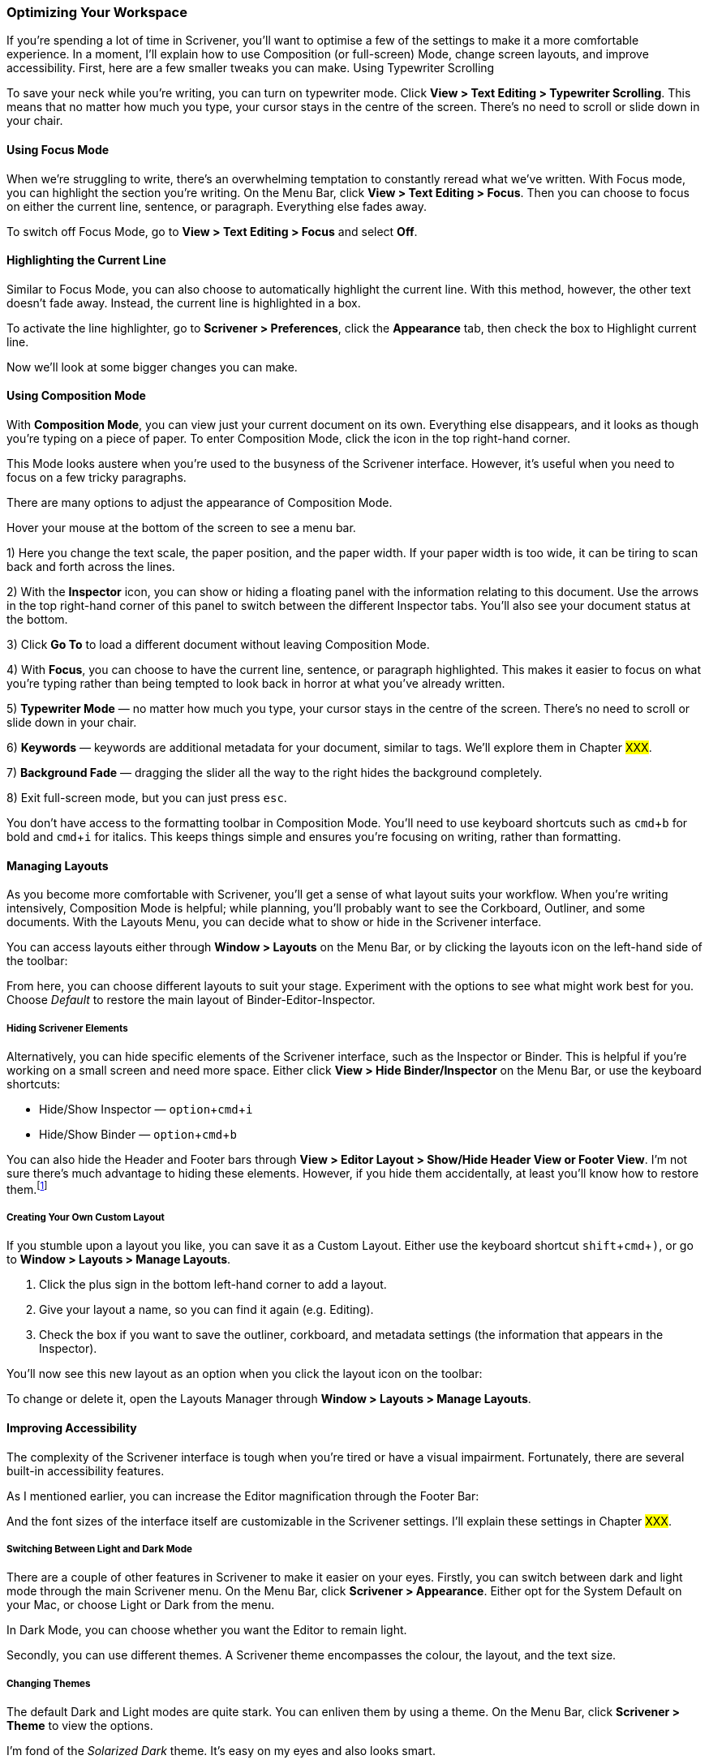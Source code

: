 :experimental:

=== Optimizing Your Workspace

If you’re spending a lot of time in Scrivener, you’ll want to optimise a few of the settings to make it a more comfortable experience. In a moment, I’ll explain how to use Composition (or full-screen) Mode, change screen layouts, and improve accessibility. First, here are a few smaller tweaks you can make.
Using Typewriter Scrolling

To save your neck while you’re writing, you can turn on typewriter mode. Click *View > Text Editing > Typewriter Scrolling*. This means that no matter how much you type, your cursor stays in the centre of the screen. There’s no need to scroll or slide down in your chair.

==== Using Focus Mode

When we’re struggling to write, there’s an overwhelming temptation to constantly reread what we’ve written. With Focus mode, you can highlight the section you’re writing. On the Menu Bar, click *View > Text Editing > Focus*. Then you can choose to focus on either the current line, sentence, or paragraph. Everything else fades away.

[screenshot: Focus mode - show highlighted text ]

To switch off Focus Mode, go to *View > Text Editing > Focus* and select *Off*. 

==== Highlighting the Current Line

Similar to Focus Mode, you can also choose to automatically highlight the current line. With this method, however, the other text doesn’t fade away. Instead, the current line is highlighted in a box.

[screenshot: Show line highlighting ]

To activate the line highlighter, go to *Scrivener > Preferences*, click the *Appearance* tab, then check the box to Highlight current line.

[screenshot: Appearance tab showing checkbox ]

Now we’ll look at some bigger changes you can make.

==== Using Composition Mode

With *Composition Mode*, you can view just your current document on its own. Everything else disappears, and it looks as though you’re typing on a piece of paper. To enter Composition Mode, click the icon in the top right-hand corner. 

[screenshot: Show Composition Mode icon ]

This Mode looks austere when you’re used to the busyness of the Scrivener interface. However, it’s useful when you need to focus on a few tricky paragraphs.

There are many options to adjust the appearance of Composition Mode.

Hover your mouse at the bottom of the screen to see a menu bar.

[screenshot: Composition Mode menu bar ]

1) Here you change the text scale, the paper position, and the paper width. If your paper width is too wide, it can be tiring to scan back and forth across the lines.

2) With the *Inspector* icon, you can show or hiding a floating panel with the information relating to this document. Use the arrows in the top right-hand corner of this panel to switch between the different Inspector tabs. You’ll also see your document status at the bottom.

3) Click *Go To* to load a different document without leaving Composition Mode.

4) With *Focus*, you can choose to have the current line, sentence, or paragraph highlighted. This makes it easier to focus on what you’re typing rather than being tempted to look back in horror at what you’ve already written.

5) *Typewriter Mode* —  no matter how much you type, your cursor stays in the centre of the screen.  There’s no need to scroll or slide down in your chair.

6) *Keywords* — keywords are additional metadata for your document, similar to tags. We’ll explore them in Chapter #XXX#.

7) *Background Fade* — dragging the slider all the way to the right hides the background completely. 

8) Exit full-screen mode, but you can just press kbd:[esc].

You don’t have access to the formatting toolbar in Composition Mode. You’ll need to use keyboard shortcuts such as kbd:[cmd + b] for bold and kbd:[cmd + i] for italics. This keeps things simple and ensures you’re focusing on writing, rather than formatting.

==== Managing Layouts

As you become more comfortable with Scrivener, you’ll get a sense of what layout suits your workflow. When you’re writing intensively, Composition Mode is helpful; while planning, you’ll probably want to see the Corkboard, Outliner, and some documents. With the Layouts Menu, you can decide what to show or hide in the Scrivener interface.

You can access layouts either through *Window > Layouts* on the Menu Bar, or by clicking the layouts icon on the left-hand side of the toolbar:

[screenshot: Show layouts icon on toolbar ]

From here, you can choose different layouts to suit your stage. Experiment with the options to see what might work best for you. Choose _Default_ to restore the main layout of Binder-Editor-Inspector.

===== Hiding Scrivener Elements

Alternatively, you can hide specific elements of the Scrivener interface, such as the Inspector or Binder. This is helpful if you’re working on a small screen and need more space. Either click *View > Hide Binder/Inspector* on the Menu Bar, or use the keyboard shortcuts:

* Hide/Show Inspector — kbd:[option + cmd + i]
* Hide/Show Binder — kbd:[option + cmd + b]

You can also hide the Header and Footer bars through *View > Editor Layout > Show/Hide Header View or Footer View*. I’m not sure there’s much advantage to hiding these elements. However, if you hide them accidentally, at least you’ll know how to restore them.footnote:[My cat once managed to turn Scrivener upside down. It was very difficult to fix the problem, mainly because everything was upside down.]

===== Creating Your Own Custom Layout

If you stumble upon a layout you like, you can save it as a Custom Layout. Either use the keyboard shortcut kbd:[shift + cmd + )], or go to *Window > Layouts > Manage Layouts*.

[screenshot: Layouts popup window; show plus sign ]

. Click the plus sign in the bottom left-hand corner to add a layout.
. Give your layout a name, so you can find it again (e.g. Editing).
. Check the box if you want to save the outliner, corkboard, and metadata settings (the information that appears in the Inspector).

You’ll now see this new layout as an option when you click the layout icon on the toolbar:

[screenshot: Show newly created layout on list. ]

To change or delete it, open the Layouts Manager through *Window > Layouts > Manage Layouts*.

==== Improving Accessibility

The complexity of the Scrivener interface is tough when you’re tired or have a visual impairment. Fortunately, there are several built-in accessibility features.

As I mentioned earlier, you can increase the Editor magnification through the Footer Bar:

[screenshot: Footer bar - text magnification ]

And the font sizes of the interface itself are customizable in the Scrivener settings. I’ll explain these settings in Chapter #XXX#.

===== Switching Between Light and Dark Mode

There are a couple of other features in Scrivener to make it easier on your eyes. Firstly, you can switch between dark and light mode through the main Scrivener menu. On the Menu Bar, click *Scrivener > Appearance*. Either opt for the System Default on your Mac, or choose Light or Dark from the menu.

[screenshot: Appearance options ]

In Dark Mode, you can choose whether you want the Editor to remain light.

Secondly, you can use different themes. A Scrivener theme encompasses the colour, the layout, and the text size.

===== Changing Themes

The default Dark and Light modes are quite stark. You can enliven them by using a theme.  On the Menu Bar, click *Scrivener > Theme* to view the options.

[screenshot: Show Theme options ]

I’m fond of the _Solarized Dark_ theme. It’s easy on my eyes and also looks smart.

You can download additional themes by searching online for Scrivener themes. Currently, there’s no central repository. When you find one you like, download it, then click *Scrivener > Theme > Import Themes* on the Menu Bar and navigate to where you saved the file.

To customize any existing Scrivener theme, click *Scrivener > Preferences > Appearance* on the Menu Bar.. We’ll explore these settings further in Chapter #XXX#.

==== Using Voice Features

If you’re visually impaired or have problems with motor skills, Scrivener’s voice features can help you.

===== Dictation 

Scrivener makes use of the MacOS dictation system. Assuming you have an external microphone, you can speak words aloud and have them turned into editable text in the current Scrivener editor. 

You’ll find the settings under *System Preferences > Keyboard* on your Mac. From here, you can select a microphone, set your language, and create a keyboard shortcut. In this example, I enter dictation mode after pressing the Control key twice.

[screenshot: Dictations settings in System Preferences ]

Alternatively, navigate to *Edit > Start Dictation* on the Menu Bar. A tiny microphone window pops up to show that the system is ready.  

[screenshot: tiny microphone window ]

The precise features available depends on the version of your Mac’s hardware and operating system. For more information, https://support.apple.com/en-gb/guide/mac-help/mh40584/mac[take a look at the help pages].

To add punctuation, say the name of the punctuation mark, for example “comma”. You can also say “new line” or “new paragraph” to break up your text.  For a full list of commands, see the https://support.apple.com/en-gb/guide/mac-help/mh40695/12.0/mac/12.0[Apple support pages].

Dictation tools are never 100% accurate. You’ll need to spend time experimenting and practising. I find it helps to enunciate more than feels comfortable, so it’s best done when you’re alone.

If you’re using a third-party dictation tool like Dragon or Otter, it’s easiest to dictate outside Scrivener, then copy and paste your text. Because Scrivener is autosaving (and possibly syncing with Dropbox), this can interrupt the flow and make the process juddery.

===== Text-to-Speech

Scrivener also makes use of the MacOS built-in screenreader. To hear your words read aloud, on the Menu Bar click *Edit > Speech > Start Speaking*. The active Editor is used as the source text, starting at your cursor. If you’ve highlighted a section of text, only this selection will be read.

To adjust the settings, including the voice and speed, go to the Accessibility pane under System Preferences on your Mac. Here, you can also configure a keyboard shortcut to enter text-to-speech mode.

[screenshot: Voice settings under System Preferences; keyboard shortcut ]

There’s more information on the https://support.apple.com/en-gb/guide/mac-help/mh27448/mac[Apple support pages].

Even if you’re not visually impaired, this feature can help identify missing words or clunky sentences. Hearing your own words spoken by someone else can provide valuable perspective.

=== Summary

You should now be familiar with the main writing features in Scrivener, including styles, adding notes, and inserting footnotes. As you’ll have seen, Scrivener is great for keeping your writing and notes together, but separate. No more hunting for those random documents with cryptic names.

You might also have noticed there are many different ways of performing the same task, for example, through the Menu Bar, by _ctrl-clicking_, or with a keyboard shortcut. There’s no right way to use Scrivener, so just find a way that’s right for you. And give yourself time to get used to the features. Maybe you’re not yet ready for all the features we’ve covered in this chapter — that’s fine. Hopefully, though, you’re now aware of them and you can come back when you’re ready.

Optimizing your workspace reduces some of the Scrivener clutter and helps you focus on what’s important. I think of Scrivener like a dashboard — it contains lots of information, but only some of it is important to me right now. Everyone uses Scrivener in a different way. It’s very flexible, which means you can adapt it to your workflow. It’ll take you a while to establish your workflow. 

We’ve now probably covered everything you’re used to doing in Word. You already know enough to create your project, break it down into more manageable chunks, and start writing. In the next chapter, you’ll see some of the more advanced features that are great for complex projects like a thesis. When you’re ready, I’ll see you there.